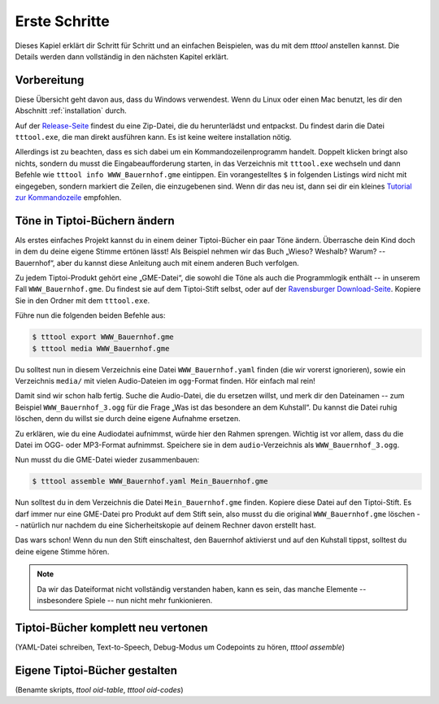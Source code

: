 Erste Schritte
==============

Dieses Kapiel erklärt dir Schritt für Schritt und an einfachen Beispielen, was du mit dem `tttool` anstellen kannst. Die Details werden dann vollständig in den nächsten Kapitel erklärt.

Vorbereitung
------------

Diese Übersicht geht davon aus, dass du Windows verwendest. Wenn du Linux oder einen Mac benutzt, les dir den Abschnitt :ref:`installation` durch.

Auf der
`Release-Seite <https://github.com/entropia/tip-toi-reveng/releases>`_ findest du eine Zip-Datei, die du herunterlädst und entpackst. Du findest darin die Datei ``tttool.exe``, die man direkt ausführen kann. Es ist keine weitere installation nötig.

Allerdings ist zu beachten, dass es sich dabei um ein
Kommandozeilenprogramm handelt. Doppelt klicken bringt also nichts,
sondern du musst  die Eingabeaufforderung starten, in das Verzeichnis mit
``tttool.exe`` wechseln und dann Befehle wie
``tttool info WWW_Bauernhof.gme`` eintippen. Ein vorangestelltes ``$``
in folgenden Listings wird nicht mit eingegeben, sondern markiert die
Zeilen, die einzugebenen sind. Wenn dir das neu ist, dann sei dir ein kleines
`Tutorial zur
Kommandozeile <http://www.owih.org/2012/03/04/xp-kommandozeile-teil-1/>`__
empfohlen.

Töne in Tiptoi-Büchern ändern
-----------------------------

Als erstes einfaches Projekt kannst du in einem deiner Tiptoi-Bücher ein paar Töne ändern. Überrasche dein Kind doch in dem du deine eigene Stimme ertönen lässt! Als Beispiel nehmen wir das Buch „Wieso? Weshalb? Warum? -- Bauernhof“, aber du kannst diese Anleitung auch mit einem anderen Buch verfolgen.

Zu jedem Tiptoi-Produkt gehört eine „GME-Datei“, die sowohl die Töne als auch die Programmlogik enthält -- in unserem Fall ``WWW_Bauernhof.gme``. Du findest sie auf dem Tiptoi-Stift selbst, oder auf der `Ravensburger Download-Seite <https://www.tiptoi.com/de/start/anleitung-haendischer-download/index.html>`_. Kopiere Sie in den Ordner mit dem ``tttool.exe``.

Führe nun die folgenden beiden Befehle aus:

.. code:: bash

  $ tttool export WWW_Bauernhof.gme
  $ tttool media WWW_Bauernhof.gme

Du solltest nun in diesem Verzeichnis eine Datei ``WWW_Bauernhof.yaml`` finden (die wir vorerst ignorieren), sowie ein Verzeichnis ``media/`` mit vielen Audio-Dateien im ``ogg``-Format finden. Hör einfach mal rein!

Damit sind wir schon halb fertig. Suche die Audio-Datei, die du ersetzen willst, und merk dir den Dateinamen -- zum Beispiel ``WWW_Bauernhof_3.ogg`` für die Frage „Was ist das besondere an dem Kuhstall“.  Du kannst die Datei ruhig löschen, denn du willst sie durch deine eigene Aufnahme ersetzen.

Zu erklären, wie du eine Audiodatei aufnimmst, würde hier den Rahmen sprengen. Wichtig ist vor allem, dass du die Datei im OGG- oder MP3-Format aufnimmst. Speichere sie in dem ``audio``-Verzeichnis als ``WWW_Bauernhof_3.ogg``.

Nun musst du die GME-Datei wieder zusammenbauen:

.. code:: bash

  $ tttool assemble WWW_Bauernhof.yaml Mein_Bauernhof.gme

Nun solltest du in dem Verzeichnis die Datei ``Mein_Bauernhof.gme`` finden. Kopiere diese Datei auf den Tiptoi-Stift. Es darf immer nur eine GME-Datei pro Produkt auf dem Stift sein, also musst du die original ``WWW_Bauernhof.gme`` löschen -- natürlich nur nachdem du eine Sicherheitskopie auf deinem Rechner davon erstellt hast.


Das wars schon! Wenn du nun den Stift einschaltest, den Bauernhof aktivierst und auf den Kuhstall tippst, solltest du deine eigene Stimme hören.

.. note:: Da wir das Dateiformat nicht vollständig verstanden haben, kann es sein, das manche Elemente -- insbesondere Spiele -- nun nicht mehr funkionieren.

Tiptoi-Bücher komplett neu vertonen
------------------------------------

(YAML-Datei schreiben, Text-to-Speech, Debug-Modus um Codepoints zu hören, `tttool assemble`)


Eigene Tiptoi-Bücher gestalten
------------------------------

(Benamte skripts, `ttool oid-table`, `tttool oid-codes`)
